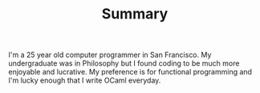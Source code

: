 #+TITLE: Summary
#+OPTIONS: H:3 num:nil toc:nil \n:nil ::t |:t ^:nil -:nil f:t *:t <:t

I'm a 25 year old computer programmer in San Francisco. My
undergraduate was in Philosophy but I found coding to be much more
enjoyable and lucrative. My preference is for functional programming
and I'm lucky enough that I write OCaml everyday.

[[./static/img/blog_me.jpg]]

